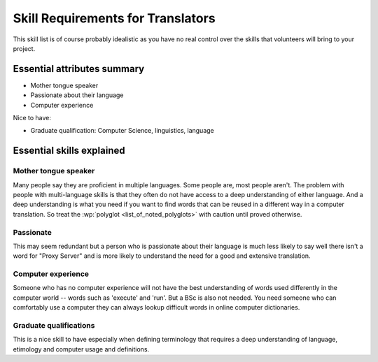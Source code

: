 
.. _../pages/guide/translator_skill_requirements#skill_requirements_for_translators:

Skill Requirements for Translators
**********************************

This skill list is of course probably idealistic as you have no real control
over the skills that volunteers will bring to your project.

.. _../pages/guide/translator_skill_requirements#essential_attributes_summary:

Essential attributes summary
============================

* Mother tongue speaker
* Passionate about their language
* Computer experience

Nice to have:

* Graduate qualification: Computer Science, linguistics, language

.. _../pages/guide/translator_skill_requirements#essential_skills_explained:

Essential skills explained
==========================

.. _../pages/guide/translator_skill_requirements#mother_tongue_speaker:

Mother tongue speaker
---------------------

Many people say they are proficient in multiple languages.  Some people are,
most people aren't.  The problem with people with multi-language skills is that
they often do not have access to a deep understanding of either language.  And
a deep understanding is what you need if you want to find words that can be
reused in a different way in a computer translation.  So treat the
:wp:`polyglot <list_of_noted_polyglots>` with caution until proved otherwise.

.. _../pages/guide/translator_skill_requirements#passionate:

Passionate
----------

This may seem redundant but a person who is passionate about their language is
much less likely to say well there isn't a word for "Proxy Server" and is more
likely to understand the need for a good and extensive translation.

.. _../pages/guide/translator_skill_requirements#computer_experience:

Computer experience
-------------------

Someone who has no computer experience will not have the best understanding of
words used differently in the computer world -- words such as 'execute' and
'run'.  But a BSc is also not needed.  You need someone who can comfortably use
a computer they can always lookup difficult words in online computer
dictionaries.

.. _../pages/guide/translator_skill_requirements#graduate_qualifications:

Graduate qualifications
-----------------------

This is a nice skill to have especially when defining terminology that requires
a deep understanding of language, etimology and computer usage and definitions.
